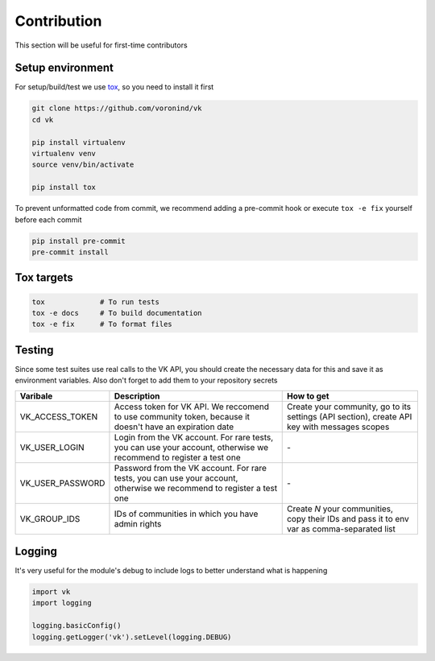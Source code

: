 Contribution
============

This section will be useful for first-time contributors


Setup environment
-----------------

For setup/build/test we use `tox <https://tox.wiki/en/latest/>`__, so you need to install it first

.. code-block:: bash

    git clone https://github.com/voronind/vk
    cd vk

    pip install virtualenv
    virtualenv venv
    source venv/bin/activate

    pip install tox


To prevent unformatted code from commit, we recommend adding a pre-commit hook or execute ``tox -e fix`` yourself before each commit

.. code-block:: bash

    pip install pre-commit
    pre-commit install


Tox targets
-----------

.. code-block:: bash

    tox             # To run tests
    tox -e docs     # To build documentation
    tox -e fix      # To format files


Testing
-------


Since some test suites use real calls to the VK API, you should create the necessary data for this and save it as environment variables. Also don't forget to add them to your repository secrets

.. list-table::
    :widths: 20, 45, 35
    :header-rows: 1

    * - Varibale
      - Description
      - How to get

    * - VK_ACCESS_TOKEN
      - Access token for VK API. We reccomend to use community token, because it doesn't have an expiration date
      - Create your community, go to its settings (API section), create API key with messages scopes

    * - VK_USER_LOGIN
      - Login from the VK account. For rare tests, you can use your account, otherwise we recommend to register a test one
      - \-

    * - VK_USER_PASSWORD
      - Password from the VK account. For rare tests, you can use your account, otherwise we recommend to register a test one
      - \-

    * - VK_GROUP_IDS
      - IDs of communities in which you have admin rights
      - Create *N* your communities, copy their IDs and pass it to env var as comma-separated list


Logging
-------

It's very useful for the module's debug to include logs to better understand what is happening

.. code-block:: python

    import vk
    import logging

    logging.basicConfig()
    logging.getLogger('vk').setLevel(logging.DEBUG)

